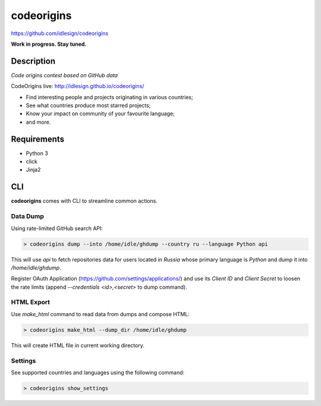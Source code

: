 codeorigins
===========
https://github.com/idlesign/codeorigins

|release| |stats|  |lic|

.. |release| image:: https://img.shields.io/pypi/v/codeorigins.svg
    :target: https://pypi.python.org/pypi/codeorigins

.. |stats| image:: https://img.shields.io/pypi/dm/codeorigins.svg
    :target: https://pypi.python.org/pypi/codeorigins

.. |lic| image:: https://img.shields.io/pypi/l/codeorigins.svg
    :target: https://pypi.python.org/pypi/codeorigins


**Work in progress. Stay tuned.**


Description
-----------

*Code origins contest based on GitHub data*

CodeOrigins live: http://idlesign.github.io/codeorigins/

* Find interesting people and projects originating in various countries;
* See what countries produce most starred projects;
* Know your impact on community of your favourite language;
* and more.


Requirements
------------

* Python 3
* click
* Jinja2


CLI
---

**codeorigins** comes with CLI to streamline common actions.

Data Dump
~~~~~~~~~


Using rate-limited GitHub search API:


.. code-block:: bash

    > codeorigins dump --into /home/idle/ghdump --country ru --language Python api

This will use `api` to fetch repositories data for users located in `Russia` whose primary language is `Python`
and dump it into `/home/idle/ghdump`.

Register OAuth Application (https://github.com/settings/applications/) and use its *Client ID* and
*Client Secret* to loosen the rate limits (append `--credentials <id>,<secret>` to dump command).


HTML Export
~~~~~~~~~~~

Use `make_html` command to read data from dumps and compose HTML:

.. code-block:: bash

    > codeorigins make_html --dump_dir /home/idle/ghdump

This will create HTML file in current working directory.


Settings
~~~~~~~~

See supported countries and languages using the following command:

.. code-block:: bash

    > codeorigins show_settings

